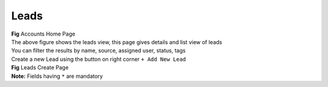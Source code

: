 =====
Leads
=====


.. image:: /_static/screenshots/leadshome1.png

|  **Fig** Accounts Home Page

|  The above figure shows the leads view, this page gives details and list view of leads
|  You can filter the results by name, source, assigned user, status, tags

|  Create a new Lead using the button on right corner ``+ Add New Lead``

.. image:: /_static/screenshots/leadscreate.png

|  **Fig** Leads Create Page

|  **Note:** Fields having ``*`` are mandatory
